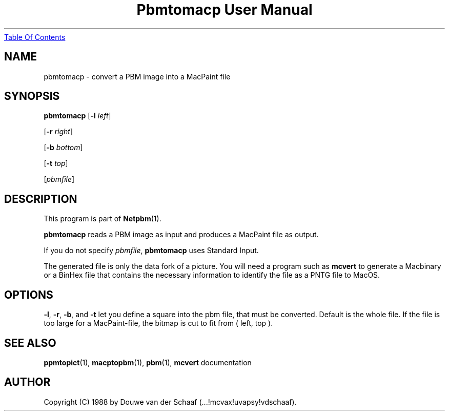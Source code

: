 ." This man page was generated by the Netpbm tool 'makeman' from HTML source.
." Do not hand-hack it!  If you have bug fixes or improvements, please find
." the corresponding HTML page on the Netpbm website, generate a patch
." against that, and send it to the Netpbm maintainer.
.TH "Pbmtomacp User Manual" 0 "31 August 1988" "netpbm documentation"
.UR pbmtomacp.html#index
Table Of Contents
.UE
\&

.UN lbAB
.SH NAME

pbmtomacp - convert a PBM image into a MacPaint file

.UN lbAC
.SH SYNOPSIS

\fBpbmtomacp\fP
[\fB-l\fP \fIleft\fP]

[\fB-r\fP \fIright\fP]

[\fB-b\fP \fIbottom\fP]

[\fB-t\fP \fItop\fP]

[\fIpbmfile\fP]

.UN lbAD
.SH DESCRIPTION
.PP
This program is part of
.BR Netpbm (1).
.PP
\fBpbmtomacp\fP reads a PBM image as input and produces a MacPaint
file as output.
.PP
If you do not specify \fIpbmfile\fP, \fBpbmtomacp\fP uses Standard Input.
.PP
 The generated file is only the data fork of a picture.  You will
need a program such as \fBmcvert\fP to generate a Macbinary or a
BinHex file that contains the necessary information to identify the
file as a PNTG file to MacOS.

.UN lbAE
.SH OPTIONS
.PP
 \fB-l\fP, \fB-r\fP, \fB-b\fP, and \fB-t\fP let you define a
square into the pbm file, that must be converted.  Default is the
whole file.  If the file is too large for a MacPaint-file, the bitmap
is cut to fit from ( left, top ).

.UN lbAG
.SH SEE ALSO
.BR ppmtopict (1),
.BR macptopbm (1),
.BR pbm (1),
\fBmcvert\fP documentation

.UN lbAH
.SH AUTHOR

Copyright (C) 1988 by Douwe van der Schaaf (...!mcvax!uvapsy!vdschaaf).
